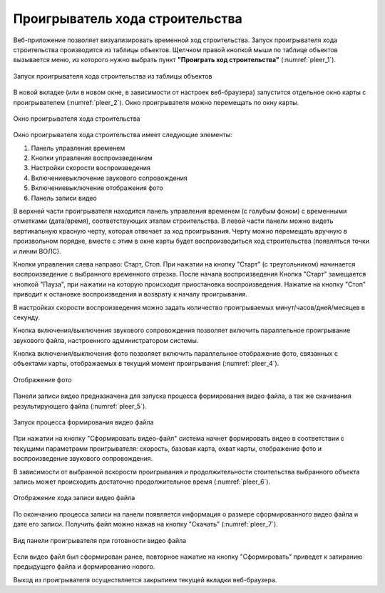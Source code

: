.. sectionauthor:: Александр Мурый <amuriy@gmail.com>

.. _compulink_web_pleer:


Проигрыватель хода строительства
================================

Веб-приложение позволяет визуализировать временной ход строительства. Запуск проигрывателя хода строительства производится из таблицы объектов. Щелчком правой кнопкой мыши по таблице объектов вызывается меню, из которого нужно выбрать пункт **"Проиграть ход строительства"** (:numref:`pleer_1`).

.. figure:: _static/compulink/pleer_1.png
   :name: pleer_1
   :align: center
   :width: 7cm

   Запуск проигрывателя хода строительства из таблицы объектов

В новой вкладке (или в новом окне, в зависимости от настроек веб-браузера) запустится отдельное окно карты с проигрывателем (:numref:`pleer_2`). Окно проигрывателя можно перемещать по окну карты.

.. figure:: _static/compulink/pleer_2.png
   :name: pleer_2
   :align: center
   :width: 11cm

   Окно проигрывателя хода строительства

Окно проигрывателя хода строительства имеет следующие элементы:

1. Панель управления временем
2. Кнопки управления воспроизведением
3. Настройки скорости воспроизведения
4. Включение\выключение звукового сопровождения
5. Включение\выключение отображения фото
6. Панель записи видео

В верхней части проигрывателя находится панель управления временем (с голубым фоном) с временными отметками (дата/время), соответствующих этапам строительства. В левой части панели можно видеть вертикальную красную черту, которая отвечает за ход проигрывания. Черту можно перемещать вручную в произвольном порядке, вместе с этим в окне карты будет воспроизводиться ход строительства (появляться точки и линии ВОЛС). 

Кнопки управления слева направо: Старт, Стоп. При нажатии на кнопку "Старт" (с треугольником) начинается воспроизведение с выбранного временного отрезка. После начала воспроизведения Кнопка "Старт" замещается кнопкой "Пауза", при нажатии на которую происходит приостановка воспроизведения. Нажатие на кнопку "Стоп" приводит к остановке воспроизведения и возврату к началу проигрывания.

В настройках скорости воспроизведения можно задать количество проигрываемых минут/часов/дней/месяцев в секунду.

Кнопка включения/выключения звукового сопровождения позволяет включить параллельное проигрывание звукового файла, настроенного администратором системы.

Кнопка включения/выключения фото позволяет включить параллельное отображение фото, связанных с объектами карты, отображаемых в текущий момент проигрывания (:numref:`pleer_4`).

.. figure:: _static/compulink/pleer_4.png
   :name: pleer_4
   :align: center
   :width: 11cm

   Отображение фото

Панели записи видео предназначена для запуска процесса формирования видео файла, а так же скачивания результирующего файла (:numref:`pleer_5`).

.. figure:: _static/compulink/pleer_5.png
   :name: pleer_5
   :align: center
   :width: 11cm

   Запуск процесса формирования видео файла

При нажатии на кнопку "Сформировать видео-файл" система начнет формировать видео в соответствии с текущими параметрами проигрывателя: скорость, базовая карта, охват карты, отображение  фото и воспроизведение звукового сопровождения.

В зависимости от выбранной вскорости проигрывания и продолжительности стоительства выбранного объекта запись может происходить достаточно продолжительное время (:numref:`pleer_6`).

.. figure:: _static/compulink/pleer_6.png
   :name: pleer_6
   :align: center
   :width: 11cm

   Отображение хода записи видео файла

По окончанию процесса записи на панели появляется информация о размере сформированного видео файла и дате его записи. Получить файл можно нажав на кнопку "Скачать" (:numref:`pleer_7`).

.. figure:: _static/compulink/pleer_7.png
   :name: pleer_7
   :align: center
   :width: 11cm

   Вид панели проигрывателя при готовности видео файла

Если видео файл был сформирован ранее, повторное нажатие на кнопку "Сформировать" приведет к затиранию предыдущего файла и формированию нового.

Выход из проигрывателя осуществляется закрытием текущей вкладки веб-браузера.    

